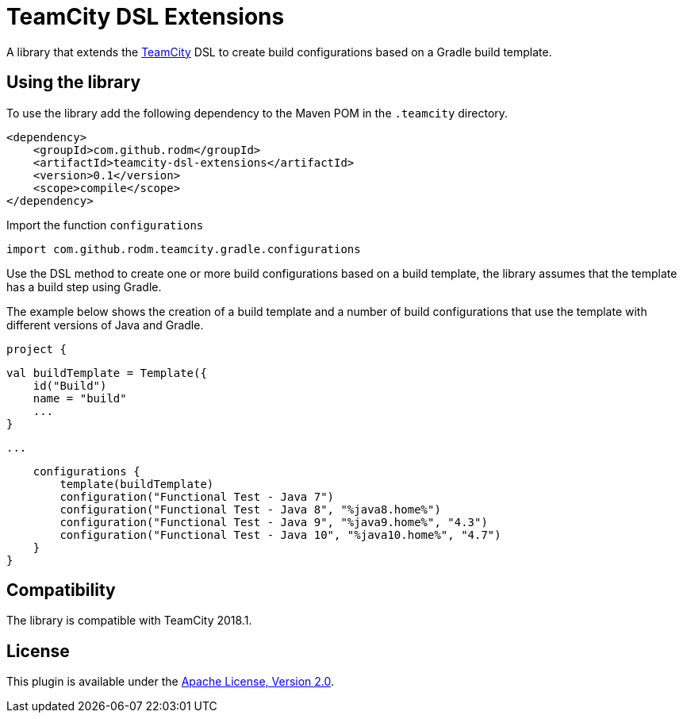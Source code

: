 = TeamCity DSL Extensions
:uri-teamcity: https://www.jetbrains.com/teamcity/[TeamCity]

A library that extends the {uri-teamcity} DSL to create build configurations based on a Gradle build template.

== Using the library

To use the library add the following dependency to the Maven POM in the `.teamcity` directory.

    <dependency>
        <groupId>com.github.rodm</groupId>
        <artifactId>teamcity-dsl-extensions</artifactId>
        <version>0.1</version>
        <scope>compile</scope>
    </dependency>


Import the function `configurations`

    import com.github.rodm.teamcity.gradle.configurations

Use the DSL method to create one or more build configurations based on a build template, the library assumes that
the template has a build step using Gradle.

The example below shows the creation of a build template and a number of build configurations that use the
template with different versions of Java and Gradle.

    project {

        val buildTemplate = Template({
            id("Build")
            name = "build"
            ...
        }

        ...

        configurations {
            template(buildTemplate)
            configuration("Functional Test - Java 7")
            configuration("Functional Test - Java 8", "%java8.home%")
            configuration("Functional Test - Java 9", "%java9.home%", "4.3")
            configuration("Functional Test - Java 10", "%java10.home%", "4.7")
        }
    }


== Compatibility

The library is compatible with TeamCity 2018.1.

== License

This plugin is available under the http://www.apache.org/licenses/LICENSE-2.0.html[Apache License, Version 2.0].
